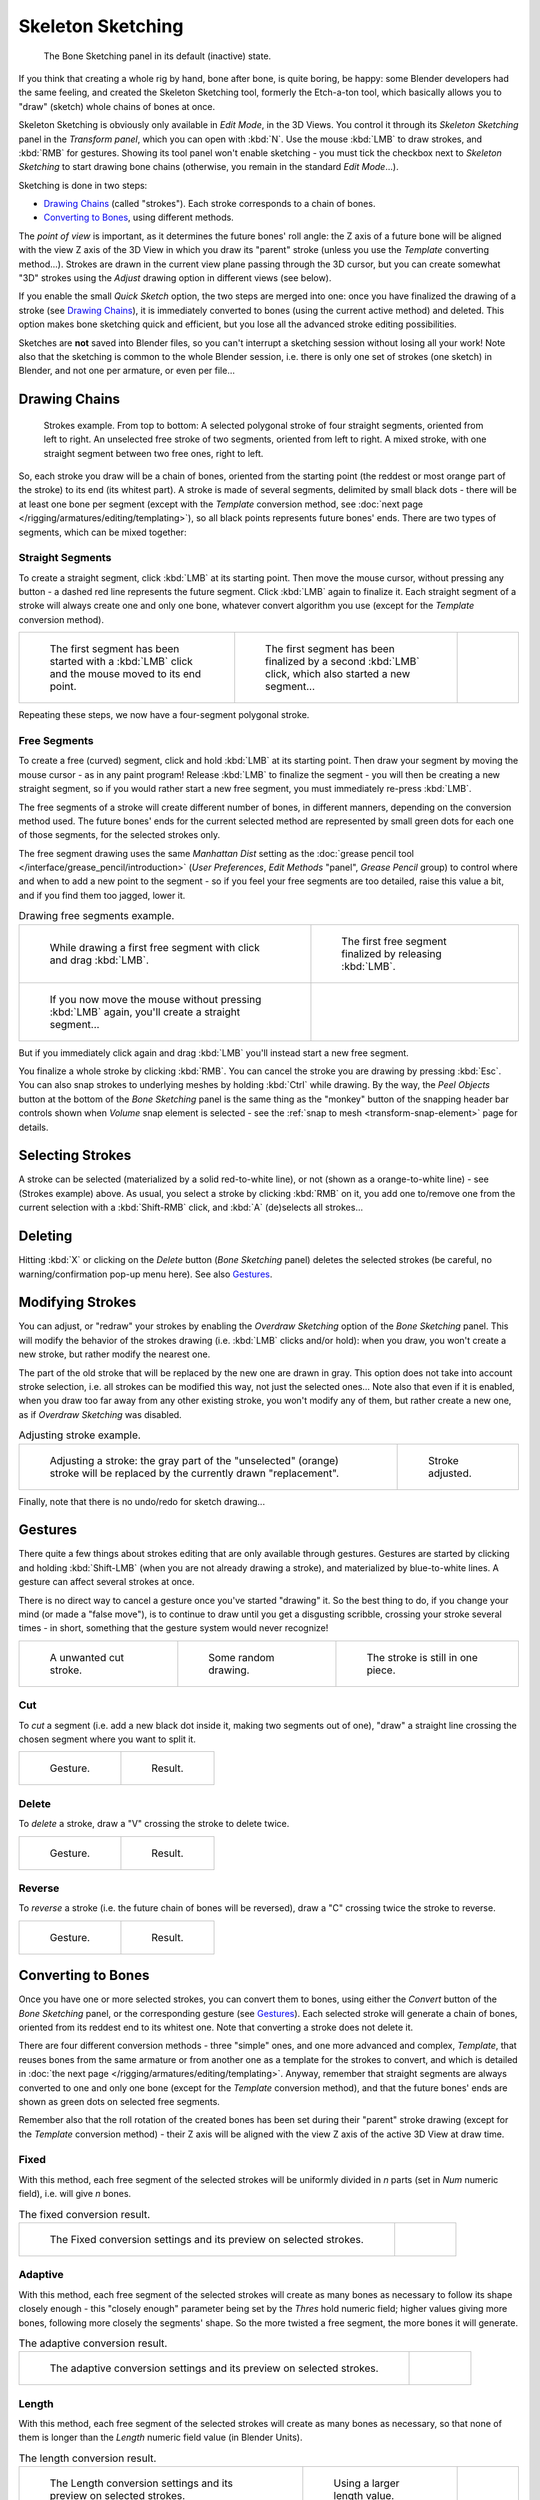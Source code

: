 ..    TODO/Review: {{review|im=some images need updated|text=retarget conversion method}}.

******************
Skeleton Sketching
******************

.. figure:: /images/boneSketch.jpg

   The Bone Sketching panel in its default (inactive) state.


If you think that creating a whole rig by hand, bone after bone, is quite boring, be happy:
some Blender developers had the same feeling, and created the Skeleton Sketching tool,
formerly the Etch-a-ton tool, which basically allows you to "draw" (sketch)
whole chains of bones at once.

Skeleton Sketching is obviously only available in *Edit Mode*, in the 3D Views. 
You control it through its *Skeleton Sketching* panel 
in the *Transform panel*, which you can open with :kbd:`N`. 
Use the mouse :kbd:`LMB` to draw strokes, and :kbd:`RMB` for gestures. 
Showing its tool panel won't enable sketching - you must tick the checkbox next 
to *Skeleton Sketching* to start drawing bone chains
(otherwise, you remain in the standard *Edit Mode*...).

Sketching is done in two steps:

- `Drawing Chains`_ (called "strokes"). Each stroke corresponds to a chain of bones.
- `Converting to Bones`_, using different methods.

The *point of view* is important, as it determines the future bones' roll angle:
the Z axis of a future bone will be aligned with the view Z axis of the 3D View in
which you draw its "parent" stroke (unless you use the *Template* converting method...).
Strokes are drawn in the current view plane passing through the 3D cursor,
but you can create somewhat "3D" strokes using the *Adjust* drawing option in different views (see below).

If you enable the small *Quick Sketch* option, the two steps are merged into one:
once you have finalized the drawing of a stroke (see `Drawing Chains`_),
it is immediately converted to bones (using the current active method) and deleted.
This option makes bone sketching quick and efficient, but you lose all the advanced stroke editing possibilities.

Sketches are **not** saved into Blender files,
so you can't interrupt a sketching session without losing all your work!
Note also that the sketching is common to the whole Blender session, i.e.
there is only one set of strokes (one sketch) in Blender, and not one per armature, or even per file...


Drawing Chains
==============

.. figure:: /images/boneSketch-strokes.jpg
   :width: 500px

   Strokes example. From top to bottom:
   A selected polygonal stroke of four straight segments, oriented from left to right.
   An unselected free stroke of two segments, oriented from left to right.
   A mixed stroke, with one straight segment between two free ones, right to left.


So, each stroke you draw will be a chain of bones, oriented from the starting point
(the reddest or most orange part of the stroke) to its end (its whitest part).
A stroke is made of several segments, delimited by small black dots - there will be at least one bone per segment
(except with the *Template* conversion method,
see :doc:`next page </rigging/armatures/editing/templating>`),
so all black points represents future bones' ends.
There are two types of segments, which can be mixed together:


Straight Segments
-----------------

To create a straight segment, click :kbd:`LMB` at its starting point.
Then move the mouse cursor,
without pressing any button - a dashed red line represents the future segment.
Click :kbd:`LMB` again to finalize it.
Each straight segment of a stroke will always create one and only one bone,
whatever convert algorithm you use (except for the *Template* conversion method).

.. list-table::

   * - .. figure:: /images/RiggingSketchingDrawingPolyStrokeEx1.jpg
          :width: 200px

          The first segment has been started with a :kbd:`LMB` click and the mouse moved to its end point.

     - .. figure:: /images/RiggingSketchingDrawingPolyStrokeEx2.jpg
          :width: 200px

          The first segment has been finalized by a second :kbd:`LMB` click, which also started a new segment...

     - .. figure:: /images/RiggingSketchingDrawingPolyStrokeEx3.jpg
          :width: 200px

Repeating these steps, we now have a four-segment polygonal stroke.


Free Segments
-------------

To create a free (curved) segment, click and hold :kbd:`LMB` at its starting point.
Then draw your segment by moving the mouse cursor - as in any paint program! Release
:kbd:`LMB` to finalize the segment - you will then be creating a new straight segment,
so if you would rather start a new free segment, you must immediately re-press :kbd:`LMB`.

The free segments of a stroke will create different number of bones, in different manners,
depending on the conversion method used. The future bones' ends for the current selected method are
represented by small green dots for each one of those segments, for the selected strokes only.

The free segment drawing uses the same *Manhattan Dist*
setting as the :doc:`grease pencil tool </interface/grease_pencil/introduction>`
(*User Preferences*, *Edit Methods* "panel", *Grease Pencil* group)
to control where and when to add a new point to the segment - so if you feel your free segments are too detailed,
raise this value a bit, and if you find them too jagged, lower it.

.. list-table::
   Drawing free segments example.

   * - .. figure:: /images/RiggingSketchingDrawingFreeStrokeEx1.jpg
          :width: 300px

          While drawing a first free segment with click and drag :kbd:`LMB`.

     - .. figure:: /images/RiggingSketchingDrawingFreeStrokeEx2.jpg
          :width: 300px

          The first free segment finalized by releasing :kbd:`LMB`.

   * - .. figure:: /images/RiggingSketchingDrawingFreeStrokeEx3.jpg
          :width: 300px

          If you now move the mouse without pressing :kbd:`LMB` again, you'll create a straight segment...

     - .. figure:: /images/RiggingSketchingDrawingFreeStrokeEx4.jpg
          :width: 300px

But if you immediately click again and drag :kbd:`LMB` you'll instead start a new free segment.


You finalize a whole stroke by clicking :kbd:`RMB`. You can cancel the stroke you are drawing by pressing :kbd:`Esc`.
You can also snap strokes to underlying meshes by holding :kbd:`Ctrl` while drawing.
By the way, the *Peel Objects* button at the bottom of the *Bone Sketching* panel is the same thing as the
"monkey" button of the snapping header bar controls shown when *Volume* snap element is selected - see the
:ref:`snap to mesh <transform-snap-element>` page for details.


Selecting Strokes
=================

A stroke can be selected (materialized by a solid red-to-white line), or not
(shown as a orange-to-white line) - see (Strokes example) above. As usual,
you select a stroke by clicking :kbd:`RMB` on it,
you add one to/remove one from the current selection with a :kbd:`Shift-RMB` click,
and :kbd:`A` (de)selects all strokes...


Deleting
========

Hitting :kbd:`X` or clicking on the *Delete* button (*Bone Sketching* panel)
deletes the selected strokes (be careful, no warning/confirmation pop-up menu here).
See also `Gestures`_.


Modifying Strokes
=================

You can adjust, or "redraw" your strokes by enabling the *Overdraw Sketching* option
of the *Bone Sketching* panel. This will modify the behavior of the strokes drawing
(i.e. :kbd:`LMB` clicks and/or hold): when you draw, you won't create a new stroke,
but rather modify the nearest one.

The part of the old stroke that will be replaced by the new one are drawn in gray.
This option does not take into account stroke selection, i.e.
all strokes can be modified this way,
not just the selected ones... Note also that even if it is enabled,
when you draw too far away from any other existing stroke, you won't modify any of them,
but rather create a new one, as if *Overdraw Sketching* was disabled.


.. list-table::
   Adjusting stroke example.

   * - .. figure:: /images/boneSketch-overdraw.jpg
          :width: 350px

          Adjusting a stroke: the gray part of the "unselected" (orange)
          stroke will be replaced by the currently drawn "replacement".

     - .. figure:: /images/boneSketch-overdraw2.jpg
          :width: 350px

          Stroke adjusted.

Finally, note that there is no undo/redo for sketch drawing...


Gestures
========

There quite a few things about strokes editing that are only available through gestures.
Gestures are started by clicking and holding :kbd:`Shift-LMB`
(when you are not already drawing a stroke), and materialized by blue-to-white lines.
A gesture can affect several strokes at once.

There is no direct way to cancel a gesture once you've started "drawing" it.
So the best thing to do, if you change your mind (or made a "false move"),
is to continue to draw until you get a disgusting scribble,
crossing your stroke several times - in short,
something that the gesture system would never recognize!

.. list-table::

   * - .. figure:: /images/RiggingSketchingCancelingGestureEx1.jpg

          A unwanted cut stroke.

     - .. figure:: /images/RiggingSketchingCancelingGestureEx2.jpg

          Some random drawing.

     - .. figure:: /images/RiggingSketchingCancelingGestureEx3.jpg

          The stroke is still in one piece.


Cut
---

To *cut* a segment (i.e. add a new black dot inside it, making two segments out of one),
"draw" a straight line crossing the chosen segment where you want to split it.


.. list-table::

   * - .. figure:: /images/RiggingSketchingCutGestureEx1.jpg

          Gesture.

     - .. figure:: /images/RiggingSketchingCutGestureEx2.jpg

          Result.


Delete
------

To *delete* a stroke, draw a "V" crossing the stroke to delete twice.

.. list-table::

   * - .. figure:: /images/RiggingSketchingDeleteGestureEx1.jpg

          Gesture.

     - .. figure:: /images/RiggingSketchingDeleteGestureEx2.jpg

          Result.


Reverse
-------

To *reverse* a stroke (i.e. the future chain of bones will be reversed),
draw a "C" crossing twice the stroke to reverse.

.. list-table::

   * - .. figure:: /images/RiggingSketchingReverseGestureEx1.jpg

          Gesture.

     - .. figure:: /images/RiggingSketchingReverseGestureEx2.jpg

          Result.


Converting to Bones
===================

Once you have one or more selected strokes, you can convert them to bones, using either the *Convert*
button of the *Bone Sketching* panel, or the corresponding gesture
(see `Gestures`_).
Each selected stroke will generate a chain of bones, oriented from its reddest end to its whitest one.
Note that converting a stroke does not delete it.

There are four different conversion methods - three "simple" ones, and one more advanced and complex,
*Template*, that reuses bones from the same armature or from another
one as a template for the strokes to convert, and which is detailed in
:doc:`the next page </rigging/armatures/editing/templating>`.
Anyway, remember that straight segments are always converted to one and only one bone
(except for the *Template* conversion method),
and that the future bones' ends are shown as green dots on selected free segments.

Remember also that the roll rotation of the created bones has been set during their "parent" stroke drawing
(except for the *Template* conversion method) - their Z axis will be aligned with the view
Z axis of the active 3D View at draw time.


Fixed
-----

With this method,
each free segment of the selected strokes will be uniformly divided in *n* parts
(set in *Num* numeric field), i.e. will give *n* bones.

.. list-table::
   The fixed conversion result.

   * - .. figure:: /images/boneSketch-convert.jpg
          :width: 300px

          The Fixed conversion settings and its preview on selected strokes.

     - .. figure:: /images/boneSketch-convert2.jpg
          :width: 300px


Adaptive
----------

With this method, each free segment of the selected strokes will create as many bones as
necessary to follow its shape closely enough - this "closely enough" parameter being set by
the *Thres* hold numeric field; higher values giving more bones,
following more closely the segments' shape.
So the more twisted a free segment, the more bones it will generate.

.. list-table::
   The adaptive conversion result.

   * - .. figure:: /images/boneSketch-convert3.jpg
          :width: 300px

          The adaptive conversion settings and its preview on selected strokes.

     - .. figure:: /images/boneSketch-convert4.jpg
          :width: 300px


Length
------

With this method,
each free segment of the selected strokes will create as many bones as necessary,
so that none of them is longer than the *Length* numeric field value
(in Blender Units).

.. list-table::
   The length conversion result.

   * - .. figure:: /images/boneSketch-convert5.jpg
          :width: 200px

          The Length conversion settings and its preview on selected strokes.

     - .. figure:: /images/boneSketch-convert6.jpg
          :width: 200px

          Using a larger length value.

     - .. figure:: /images/boneSketch-convert7.jpg
          :width: 200px


Retarget
--------

Retarget template bone chain to stroke.

Template
   Template armature that will be retargeted to the stroke.
   This is a more complex topic, detailed in its :doc:`own page </rigging/armatures/editing/templating>`.


Retarget roll mode
   None
      Don't adjust roll.
   View
      Roll bones to face the view.
   Joint
      Roll bone to original joint plane offset.

Autoname
   Todo.
Number
   Todo.
Side
   Todo.
